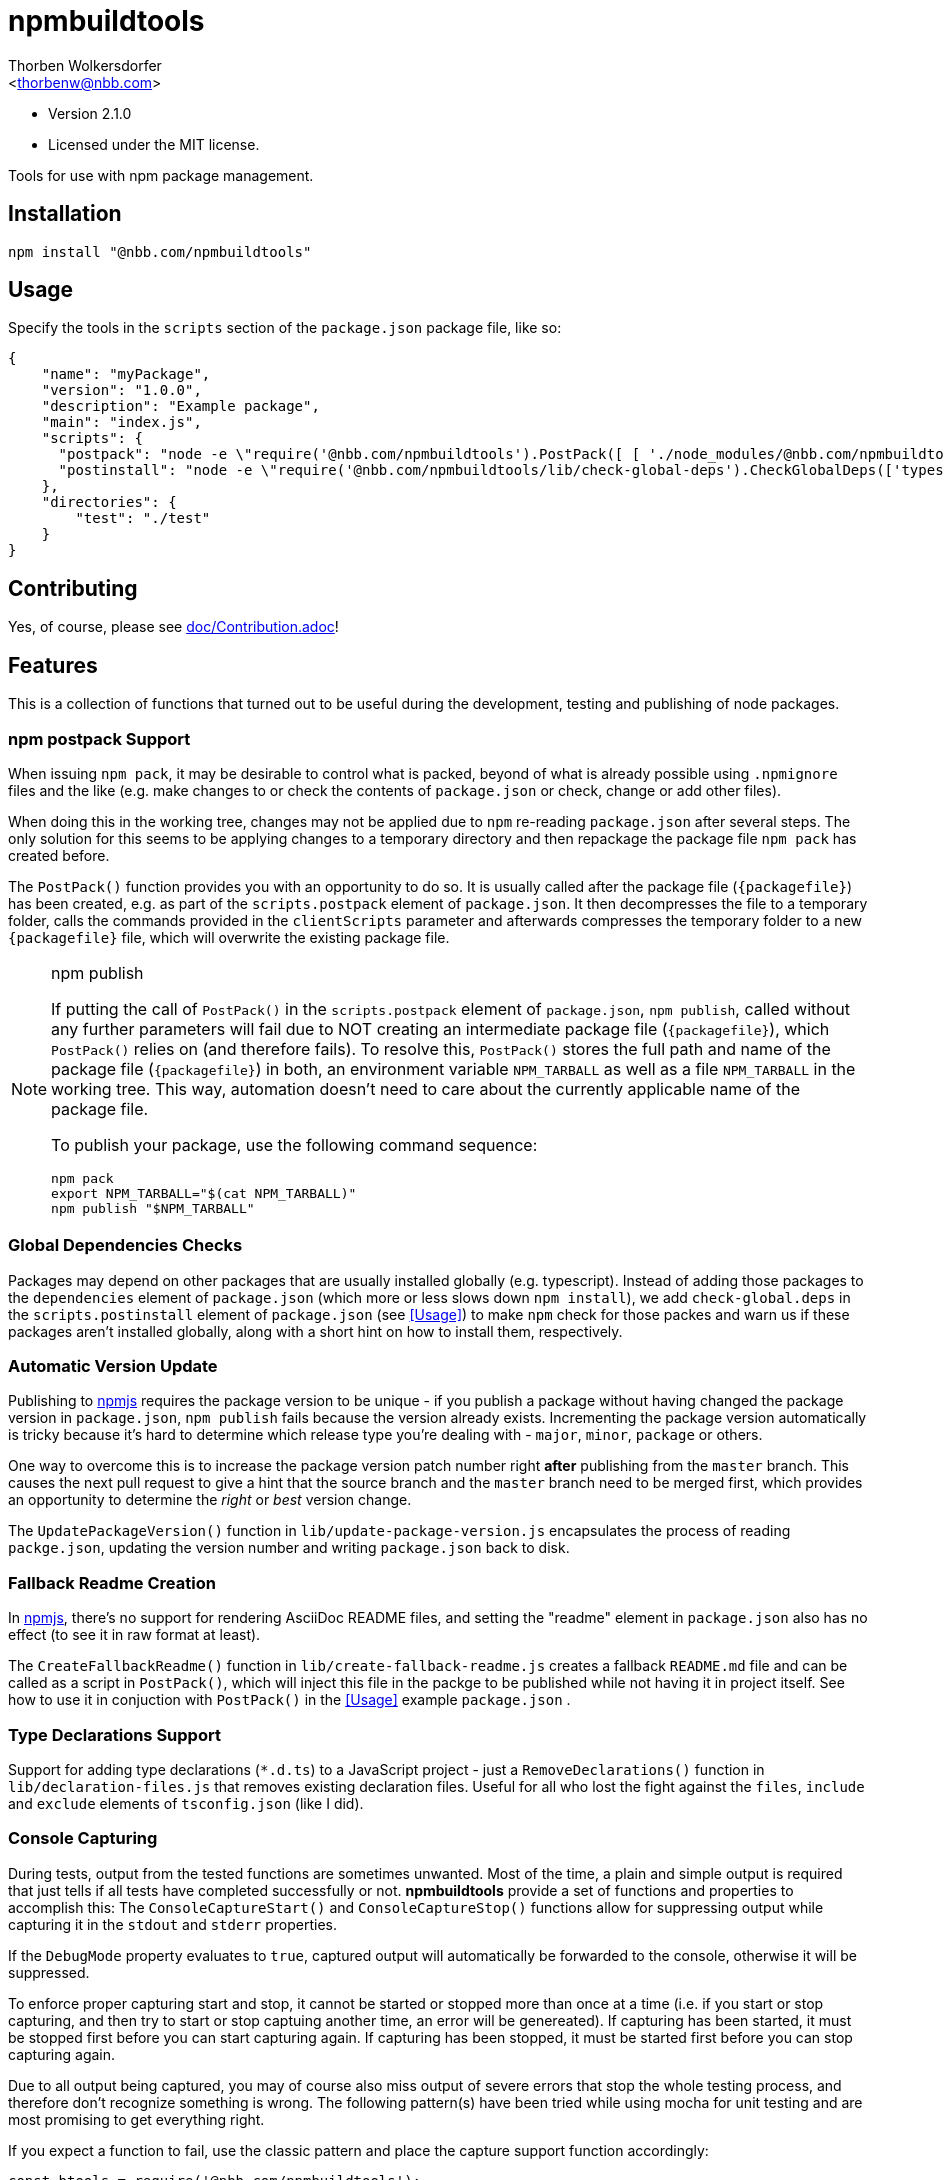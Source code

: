npmbuildtools
=============
:Author: Thorben Wolkersdorfer
:Email: <thorbenw@nbb.com>
:AuthorUrl: https://www.notebooksbilliger.de/
:Date: 2020-03-11
:Revision: 2.1.0
:License: MIT

- Version {revision}
- Licensed under the {license} license.

Tools for use with npm package management.

Installation
------------
[source,bash]
----
npm install "@nbb.com/npmbuildtools"
----

Usage
-----
Specify the tools in the `scripts` section of the `package.json` package file, like so:
[source,json]
----
{
    "name": "myPackage",
    "version": "1.0.0",
    "description": "Example package",
    "main": "index.js",
    "scripts": {
      "postpack": "node -e \"require('@nbb.com/npmbuildtools').PostPack([ [ './node_modules/@nbb.com/npmbuildtools/lib/clean-package-elements', 'scripts.postpack', 'directories.test' ], [ './node_modules/@nbb.com/npmbuildtools/lib/create-fallback-readme' ] ], { verbose: true })\"",
      "postinstall": "node -e \"require('@nbb.com/npmbuildtools/lib/check-global-deps').CheckGlobalDeps(['typescript'])\""
    },
    "directories": {
        "test": "./test"
    }
}
----

Contributing
------------
Yes, of course, please see link:doc/Contribution.adoc[]!

Features
--------
This is a collection of functions that turned out to be useful during the development, testing and publishing of node packages.

npm postpack Support
~~~~~~~~~~~~~~~~~~~~
:packagefile: <name>-<version>.tgz
When issuing `npm pack`, it may be desirable to control what is packed, beyond of what is already possible
using `.npmignore` files and the like (e.g. make changes to or check the contents of `package.json`
or check, change or add other files).

When doing this in the working tree, changes may not be applied due to `npm` re-reading `package.json`
after several steps. The only solution for this seems to be applying changes to a temporary directory
and then repackage the package file `npm pack` has created before.

The `PostPack()` function provides you with an opportunity to do so. It is usually called after the package
file (`{packagefile}`) has been created, e.g. as part of the `scripts.postpack` element of `package.json`.
It then decompresses the file to a temporary folder, calls the commands provided in the `clientScripts`
parameter and afterwards compresses the temporary folder to a new `{packagefile}` file, which will
overwrite the existing package file.

.npm publish
[NOTE]
====
If putting the call of `PostPack()` in the `scripts.postpack` element of `package.json`, `npm publish`, called
without any further parameters will fail due to NOT creating an intermediate package file (`{packagefile}`),
which `PostPack()` relies on (and therefore fails). To resolve this, `PostPack()` stores the full path and name
of the package file (`{packagefile}`) in both, an environment variable `NPM_TARBALL` as well as a file `NPM_TARBALL` in the
working tree. This way, automation doesn't need to care about the currently applicable name of the package file.

To publish your package, use the following command sequence:
[source, bash]
----
npm pack
export NPM_TARBALL="$(cat NPM_TARBALL)"
npm publish "$NPM_TARBALL"
----
====

Global Dependencies Checks
~~~~~~~~~~~~~~~~~~~~~~~~~~
Packages may depend on other packages that are usually installed globally (e.g. typescript). Instead of adding
those packages to the `dependencies` element of `package.json` (which more or less slows down `npm install`),
we add `check-global.deps` in the `scripts.postinstall` element of `package.json` (see <<Usage>>) to make
`npm` check for those packes and warn us if these packages aren't installed globally, along with a short hint
on how to install them, respectively.

Automatic Version Update
~~~~~~~~~~~~~~~~~~~~~~~~
Publishing to https://www.npmjs.com[npmjs] requires the package version to be unique - if you publish a package
without having changed the package version in `package.json`, `npm publish` fails because the version already
exists. Incrementing the package version automatically is tricky because it's hard to determine which release
type you're dealing with - `major`, `minor`, `package` or others.

One way to overcome this is to increase the package version patch number right *after* publishing from the
`master` branch. This causes the next pull request to give a hint that the source branch and the `master`
branch need to be merged first, which provides an opportunity to determine the 'right' or 'best' version change.

The `UpdatePackageVersion()` function in `lib/update-package-version.js` encapsulates the process of reading
`packge.json`, updating the version number and writing `package.json` back to disk.

Fallback Readme Creation
~~~~~~~~~~~~~~~~~~~~~~~~
In https://www.npmjs.com[npmjs], there's no support for rendering AsciiDoc README files, and setting the
"readme" element in `package.json` also has no effect (to see it in raw format at least).

The `CreateFallbackReadme()` function in `lib/create-fallback-readme.js` creates a fallback `README.md`
file and can be called as a script in `PostPack()`, which will inject this file in the packge to be
published while not having it in project itself. See how to use it in conjuction with `PostPack()` in the
<<Usage>> example `package.json` .

Type Declarations Support
~~~~~~~~~~~~~~~~~~~~~~~~
Support for adding type declarations (`*.d.ts`) to a JavaScript project - just
a `RemoveDeclarations()` function in `lib/declaration-files.js` that removes
existing declaration files. Useful for all who lost the fight against the
`files`, `include` and `exclude` elements of `tsconfig.json` (like I did).

Console Capturing
~~~~~~~~~~~~~~~~~
During tests, output from the tested functions are sometimes unwanted. Most of the time, a plain and simple
output is required that just tells if all tests have completed successfully or not. *npmbuildtools* provide a
set of functions and properties to accomplish this: The `ConsoleCaptureStart()` and `ConsoleCaptureStop()`
functions allow for suppressing output while capturing it in the `stdout` and `stderr` properties.

If the `DebugMode` property evaluates to `true`, captured output will automatically be forwarded to the console,
otherwise it will be suppressed.

To enforce proper capturing start and stop, it cannot be started or stopped more than once at a time (i.e.
if you start or stop capturing, and then try to start or stop captuing another time, an error will be genereated).
If capturing has been started, it must be stopped first before you can start capturing again.
If capturing has been stopped, it must be started first before you can stop capturing again.

Due to all output being captured, you may of course also miss output of severe errors that stop the whole
testing process, and therefore don't recognize something is wrong. The following pattern(s) have been tried
while using mocha for unit testing and are most promising to get everything right.

If you expect a function to fail, use the classic pattern and place the capture support function accordingly:
[source,javascript]
----
const btools = require('@nbb.com/npmbuildtools');

describe('your test', function() {
    it('should fail', function(done) {

        btools.ConsoleCaptureStart();  // start capturing
        try {
            functionToTest(); // call the function you expect to fail
            assert.fail(`should have failed`); // if it unexpectedly succeeds, fail on your own
            // do NOT stop capturing here because the `catch` block will be called anyway!
        } catch(err) {
            btools.ConsoleCaptureStop(); // stop capturing before doing anything else
            // do your asserts here
            assert.ok(err instanceof Error, `'err' should be an Error object`);
            assert.equal(err.message, `expected message`, `Error message should be`)
        }

        done();
    });
});
----

If you expect a function to succeed, you also have to use the classic 'fail' pattern because if the function
fails unexpectedly, or even crashed the whole test run, you wouldn't get aware of it:
[source,javascript]
----
const btools = require('@nbb.com/npmbuildtools');

describe('your test', function() {
    it('should succeed', function(done) {

        btools.ConsoleCaptureStart();  // start capturing
        try {
            functionToTest(); // call the function you expect to fail
            btools.ConsoleCaptureStop(); // stop capturing regularly because the `catch` block won't be called
        } catch(err) {
            btools.ConsoleCaptureStop(); // stop capturing before doing anything else
            throw err; // now throw the error
        }

        done();
    });
});
----
